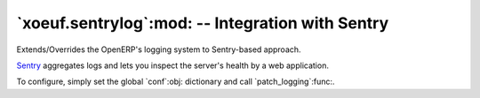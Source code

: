 ===================================================
 `xoeuf.sentrylog`:mod: -- Integration with Sentry
===================================================

.. module:: xoeuf.sentrylog

Extends/Overrides the OpenERP's logging system to Sentry-based approach.

Sentry_ aggregates logs and lets you inspect the server's health by a web
application.

To configure, simply set the global `conf`:obj: dictionary and call
`patch_logging`:func:.


.. function:: patch_logging(override=True)

   Patch openerp's logging.

   :param override: If True suppress all normal logging.  All logs will be
                    sent to the Sentry instead of being logged to the console.
                    If False, extends the loogers to sent the errors to the
                    Sentry but keep the console log as well.

   The Sentry will only receive the error-level messages.

.. object:: conf

   Configuration object.

   Keys:

   ``"dsn"``

      The DSN (an URL) to configure the Raven_ client.

   ``"release"``

      The release number to include error reports.

   ``"transport"``

      Should be one of "gevent", "sync" or "threaded".  The default is
      "threaded".

      Determines the transport to use when connecting to Sentry to report
      events.

   Other keys are passed directly to the ``raven.Client`` object.


.. _Sentry: https://sentry.io/
.. _Raven: https://pypi.python.org/pypi/raven
